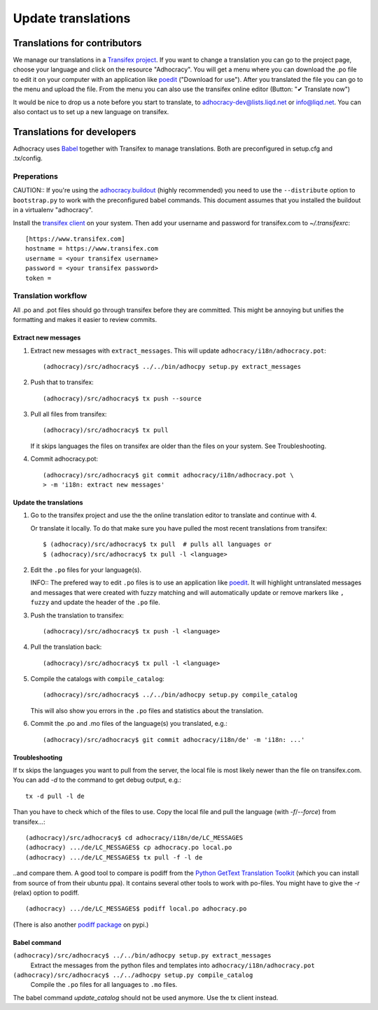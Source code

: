 Update translations
===================

Translations for contributors
~~~~~~~~~~~~~~~~~~~~~~~~~~~~~

We manage our translations in a `Transifex project`_. If you want to
change a translation you can go to the project page, choose your
language and click on the resource "Adhocracy". You will get a menu
where you can download the .po file to edit it on your computer with
an application like `poedit`_ ("Download for use"). After you
translated the file you can go to the menu and upload the file. From
the menu you can also use the transifex online editor (Button: "✔
Translate now")

It would be nice to drop us a note before you start to translate, to
adhocracy-dev@lists.liqd.net or info@liqd.net. You can also contact us
to set up a new language on transifex.

Translations for developers
~~~~~~~~~~~~~~~~~~~~~~~~~~~

Adhocracy uses Babel_ together with Transifex to manage translations.
Both are preconfigured in setup.cfg and .tx/config.


Preperations
------------

CAUTION:: If you're using the `adhocracy.buildout`_ (highly
recommended) you need to use the ``--distribute`` option to
``bootstrap.py`` to work with the preconfigured babel commands.
This document assumes that you installed the buildout in a virtualenv
"adhocracy".

Install the `transifex client`_ on your system.  Then add your
username and password for transifex.com to `~/.transifexrc`::

    [https://www.transifex.com]
    hostname = https://www.transifex.com
    username = <your transifex username>
    password = <your transifex password>
    token = 

Translation workflow
--------------------

All .po and .pot files should go through transifex before they are
committed. This might be annoying but unifies the formatting and 
makes it easier to review commits.

Extract new messages
''''''''''''''''''''
1. Extract new messages with ``extract_messages``. This will update
   ``adhocracy/i18n/adhocracy.pot``::

     (adhocracy)/src/adhocracy$ ../../bin/adhocpy setup.py extract_messages

2. Push that to transifex::

     (adhocracy)/src/adhocracy$ tx push --source

3. Pull all files from transifex::

     (adhocracy)/src/adhocracy$ tx pull

   If it skips languages the files on transifex are older than the
   files on your system. See Troubleshooting.

4. Commit adhocracy.pot::

     (adhocracy)/src/adhocracy$ git commit adhocracy/i18n/adhocracy.pot \
     > -m 'i18n: extract new messages'

Update the translations
'''''''''''''''''''''''
1. Go to the transifex project and use the the online translation
   editor to translate and continue with 4.

   Or translate it locally. To do that make sure you have pulled the
   most recent translations from transifex::

     $ (adhocracy)/src/adhocracy$ tx pull  # pulls all languages or
     $ (adhocracy)/src/adhocracy$ tx pull -l <language>

2. Edit the ``.po`` files for your language(s). 

   INFO:: The prefered way to edit ``.po`` files is to use an
   application like poedit_. It will highlight untranslated messages
   and messages that were created with fuzzy matching and will
   automatically update or remove markers like ``, fuzzy`` and update
   the header of the ``.po`` file.

3. Push the translation to transifex::
  
     (adhocracy)/src/adhocracy$ tx push -l <language> 

4. Pull the translation back::

     (adhocracy)/src/adhocracy$ tx pull -l <language>

5. Compile the catalogs with ``compile_catalog``::

     (adhocracy)/src/adhocracy$ ../../bin/adhocpy setup.py compile_catalog

   This will also show you errors in the ``.po`` files and statistics
   about the translation.

6. Commit the .po and .mo files of the language(s) you translated, e.g.::

     (adhocracy)/src/adhocracy$ git commit adhocracy/i18n/de' -m 'i18n: ...'


Troubleshooting
'''''''''''''''

If tx skips the languages you want to pull from the server, the local
file is most likely newer than the file on transifex.com. You can add
`-d` to the command to get debug output, e.g.::

  tx -d pull -l de

Than you have to check which of the files to use. Copy the local file
and pull the language (with `-f`/`--force`) from transifex...::

  (adhocracy)/src/adhocracy$ cd adhocracy/i18n/de/LC_MESSAGES
  (adhocracy) .../de/LC_MESSAGES$ cp adhocracy.po local.po
  (adhocracy) .../de/LC_MESSAGES$ tx pull -f -l de

..and compare them. A good tool to compare is podiff from the `Python
GetText Translation Toolkit`_ (which you can install from source of
from their ubuntu ppa). It contains several other tools to work with
po-files. You might have to give the `-r` (relax) option to podiff.
::

  (adhocracy) .../de/LC_MESSAGES$ podiff local.po adhocracy.po
  
(There is also another `podiff package`_ on pypi.)

Babel command
'''''''''''''

``(adhocracy)/src/adhocracy$ ../../bin/adhocpy setup.py extract_messages``
   Extract the messages from the python files and templates into 
   ``adhocracy/i18n/adhocracy.pot``

``(adhocracy)/src/adhocracy$ ../../adhocpy setup.py compile_catalog``
  Compile the ``.po`` files for all languages to ``.mo`` files.

The babel command `update_catalog` should not be used anymore. Use the
tx client instead.


.. _Babel: http://babel.edgewall.org/
.. _Transifex project: https://www.transifex.com/projects/p/adhocracy/
.. _transifex client: http://pypi.python.org/pypi/transifex-client
.. _adhocracy.buildout: https://bitbucket.org/liqd/adhocracy.buildout
.. _poedit: http://www.poedit.net/
.. _Python GetText Translation Toolkit: https://launchpad.net/pyg3t
.. _podiff package: http://pypi.python.org/pypi/podiff
